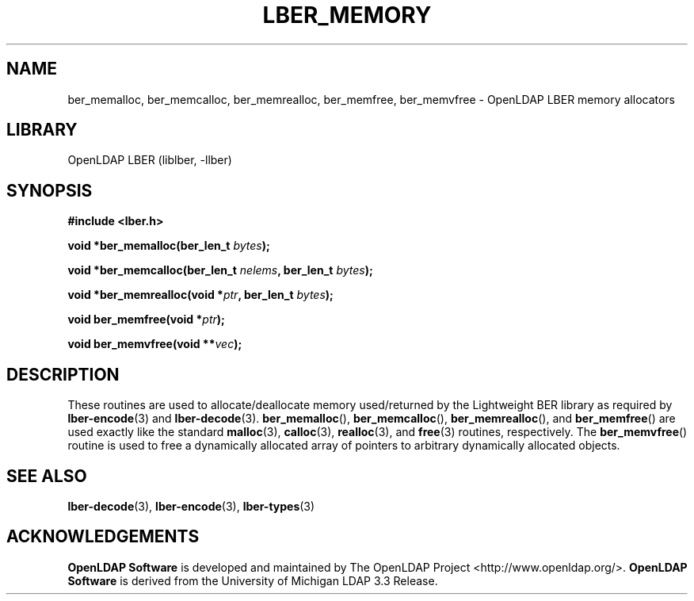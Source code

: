 .TH LBER_MEMORY 3 "2024/01/29" "OpenLDAP 2.6.7"
.\" $OpenLDAP$
.\" Copyright 1998-2022 The OpenLDAP Foundation All Rights Reserved.
.\" Copying restrictions apply.  See COPYRIGHT/LICENSE.
.SH NAME
ber_memalloc, ber_memcalloc, ber_memrealloc, ber_memfree, ber_memvfree \- OpenLDAP LBER memory allocators
.SH LIBRARY
OpenLDAP LBER (liblber, \-llber)
.SH SYNOPSIS
.B #include <lber.h>
.LP
.BI "void *ber_memalloc(ber_len_t " bytes ");"
.LP
.BI "void *ber_memcalloc(ber_len_t " nelems ", ber_len_t " bytes ");"
.LP
.BI "void *ber_memrealloc(void *" ptr ", ber_len_t " bytes ");"
.LP
.BI "void ber_memfree(void *" ptr ");"
.LP
.BI "void ber_memvfree(void **" vec ");"
.SH DESCRIPTION
.LP
These routines are used to allocate/deallocate memory used/returned
by the Lightweight BER library as required by
.BR lber-encode (3)
and
.BR lber-decode (3).
.BR ber_memalloc (),
.BR ber_memcalloc (),
.BR ber_memrealloc (),
and
.BR ber_memfree ()
are used exactly like the standard
.BR malloc (3),
.BR calloc (3),
.BR realloc (3),
and
.BR free (3)
routines, respectively.  The
.BR ber_memvfree ()
routine is used to free a dynamically allocated array of pointers to
arbitrary dynamically allocated objects.
.SH SEE ALSO
.BR lber-decode (3),
.BR lber-encode (3),
.BR lber-types (3)
.LP
.SH ACKNOWLEDGEMENTS
.\" Shared Project Acknowledgement Text
.B "OpenLDAP Software"
is developed and maintained by The OpenLDAP Project <http://www.openldap.org/>.
.B "OpenLDAP Software"
is derived from the University of Michigan LDAP 3.3 Release.  
